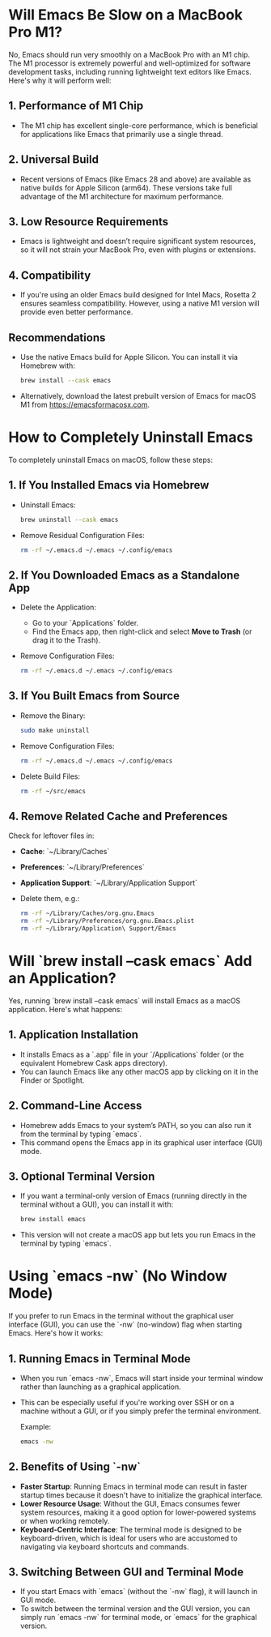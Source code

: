 
* Will Emacs Be Slow on a MacBook Pro M1?

No, Emacs should run very smoothly on a MacBook Pro with an M1 chip. The M1 processor is extremely powerful and well-optimized for software development tasks, including running lightweight text editors like Emacs. Here's why it will perform well:

** 1. Performance of M1 Chip
- The M1 chip has excellent single-core performance, which is beneficial for applications like Emacs that primarily use a single thread.

** 2. Universal Build
- Recent versions of Emacs (like Emacs 28 and above) are available as native builds for Apple Silicon (arm64). These versions take full advantage of the M1 architecture for maximum performance.

** 3. Low Resource Requirements
- Emacs is lightweight and doesn’t require significant system resources, so it will not strain your MacBook Pro, even with plugins or extensions.

** 4. Compatibility
- If you're using an older Emacs build designed for Intel Macs, Rosetta 2 ensures seamless compatibility. However, using a native M1 version will provide even better performance.

** Recommendations
- Use the native Emacs build for Apple Silicon. You can install it via Homebrew with:
  #+BEGIN_SRC bash
  brew install --cask emacs
  #+END_SRC
- Alternatively, download the latest prebuilt version of Emacs for macOS M1 from https://emacsformacosx.com.

* How to Completely Uninstall Emacs

To completely uninstall Emacs on macOS, follow these steps:

** 1. If You Installed Emacs via Homebrew
- Uninstall Emacs:
  #+BEGIN_SRC bash
  brew uninstall --cask emacs
  #+END_SRC
- Remove Residual Configuration Files:
  #+BEGIN_SRC bash
  rm -rf ~/.emacs.d ~/.emacs ~/.config/emacs
  #+END_SRC

** 2. If You Downloaded Emacs as a Standalone App
- Delete the Application:
  - Go to your `Applications` folder.
  - Find the Emacs app, then right-click and select **Move to Trash** (or drag it to the Trash).
- Remove Configuration Files:
  #+BEGIN_SRC bash
  rm -rf ~/.emacs.d ~/.emacs ~/.config/emacs
  #+END_SRC

** 3. If You Built Emacs from Source
- Remove the Binary:
  #+BEGIN_SRC bash
  sudo make uninstall
  #+END_SRC
- Remove Configuration Files:
  #+BEGIN_SRC bash
  rm -rf ~/.emacs.d ~/.emacs ~/.config/emacs
  #+END_SRC
- Delete Build Files:
  #+BEGIN_SRC bash
  rm -rf ~/src/emacs
  #+END_SRC

** 4. Remove Related Cache and Preferences
Check for leftover files in:
- **Cache**: `~/Library/Caches`
- **Preferences**: `~/Library/Preferences`
- **Application Support**: `~/Library/Application Support`
- Delete them, e.g.:
  #+BEGIN_SRC bash
  rm -rf ~/Library/Caches/org.gnu.Emacs
  rm -rf ~/Library/Preferences/org.gnu.Emacs.plist
  rm -rf ~/Library/Application\ Support/Emacs
  #+END_SRC

* Will `brew install --cask emacs` Add an Application?

Yes, running `brew install --cask emacs` will install Emacs as a macOS application. Here's what happens:

** 1. Application Installation
- It installs Emacs as a `.app` file in your `/Applications` folder (or the equivalent Homebrew Cask apps directory).
- You can launch Emacs like any other macOS app by clicking on it in the Finder or Spotlight.

** 2. Command-Line Access
- Homebrew adds Emacs to your system’s PATH, so you can also run it from the terminal by typing `emacs`.
- This command opens the Emacs app in its graphical user interface (GUI) mode.

** 3. Optional Terminal Version
- If you want a terminal-only version of Emacs (running directly in the terminal without a GUI), you can install it with:
  #+BEGIN_SRC bash
  brew install emacs
  #+END_SRC
- This version will not create a macOS app but lets you run Emacs in the terminal by typing `emacs`.

* Using `emacs -nw` (No Window Mode)

If you prefer to run Emacs in the terminal without the graphical user interface (GUI), you can use the `-nw` (no-window) flag when starting Emacs. Here's how it works:

** 1. Running Emacs in Terminal Mode
- When you run `emacs -nw`, Emacs will start inside your terminal window rather than launching as a graphical application.
- This can be especially useful if you're working over SSH or on a machine without a GUI, or if you simply prefer the terminal environment.

  Example:
  #+BEGIN_SRC bash
  emacs -nw
  #+END_SRC

** 2. Benefits of Using `-nw`
- **Faster Startup**: Running Emacs in terminal mode can result in faster startup times because it doesn't have to initialize the graphical interface.
- **Lower Resource Usage**: Without the GUI, Emacs consumes fewer system resources, making it a good option for lower-powered systems or when working remotely.
- **Keyboard-Centric Interface**: The terminal mode is designed to be keyboard-driven, which is ideal for users who are accustomed to navigating via keyboard shortcuts and commands.

** 3. Switching Between GUI and Terminal Mode
- If you start Emacs with `emacs` (without the `-nw` flag), it will launch in GUI mode.
- To switch between the terminal version and the GUI version, you can simply run `emacs -nw` for terminal mode, or `emacs` for the graphical version.
